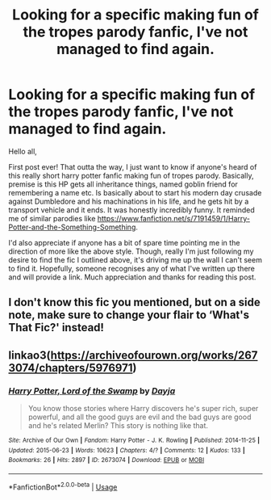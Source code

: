 #+TITLE: Looking for a specific making fun of the tropes parody fanfic, I've not managed to find again.

* Looking for a specific making fun of the tropes parody fanfic, I've not managed to find again.
:PROPERTIES:
:Author: LostPomegranate5090
:Score: 5
:DateUnix: 1595977282.0
:DateShort: 2020-Jul-29
:FlairText: What's That Fic?
:END:
Hello all,

First post ever! That outta the way, I just want to know if anyone's heard of this really short harry potter fanfic making fun of tropes parody. Basically, premise is this HP gets all inheritance things, named goblin friend for remembering a name etc. Is basically about to start his modern day crusade against Dumbledore and his machinations in his life, and he gets hit by a transport vehicle and it ends. It was honestly incredibly funny. It reminded me of similar parodies like [[https://www.fanfiction.net/s/7191459/1/Harry-Potter-and-the-Something-Something]].

I'd also appreciate if anyone has a bit of spare time pointing me in the direction of more like the above style. Though, really I'm just following my desire to find the fic I outlined above, it's driving me up the wall I can't seem to find it. Hopefully, someone recognises any of what I've written up there and will provide a link. Much appreciation and thanks for reading this post.


** I don't know this fic you mentioned, but on a side note, make sure to change your flair to ‘What's That Fic?' instead!
:PROPERTIES:
:Author: smlt_101
:Score: 2
:DateUnix: 1595996129.0
:DateShort: 2020-Jul-29
:END:


** linkao3([[https://archiveofourown.org/works/2673074/chapters/5976971]])
:PROPERTIES:
:Author: Llolola
:Score: 1
:DateUnix: 1596015513.0
:DateShort: 2020-Jul-29
:END:

*** [[https://archiveofourown.org/works/2673074][*/Harry Potter, Lord of the Swamp/*]] by [[https://www.archiveofourown.org/users/Dayja/pseuds/Dayja][/Dayja/]]

#+begin_quote
  You know those stories where Harry discovers he's super rich, super powerful, and all the good guys are evil and the bad guys are good and he's related Merlin? This story is nothing like that.
#+end_quote

^{/Site/:} ^{Archive} ^{of} ^{Our} ^{Own} ^{*|*} ^{/Fandom/:} ^{Harry} ^{Potter} ^{-} ^{J.} ^{K.} ^{Rowling} ^{*|*} ^{/Published/:} ^{2014-11-25} ^{*|*} ^{/Updated/:} ^{2015-06-23} ^{*|*} ^{/Words/:} ^{10623} ^{*|*} ^{/Chapters/:} ^{4/?} ^{*|*} ^{/Comments/:} ^{12} ^{*|*} ^{/Kudos/:} ^{133} ^{*|*} ^{/Bookmarks/:} ^{26} ^{*|*} ^{/Hits/:} ^{2897} ^{*|*} ^{/ID/:} ^{2673074} ^{*|*} ^{/Download/:} ^{[[https://archiveofourown.org/downloads/2673074/Harry%20Potter%20Lord%20of%20the.epub?updated_at=1435341296][EPUB]]} ^{or} ^{[[https://archiveofourown.org/downloads/2673074/Harry%20Potter%20Lord%20of%20the.mobi?updated_at=1435341296][MOBI]]}

--------------

*FanfictionBot*^{2.0.0-beta} | [[https://github.com/tusing/reddit-ffn-bot/wiki/Usage][Usage]]
:PROPERTIES:
:Author: FanfictionBot
:Score: 1
:DateUnix: 1596015530.0
:DateShort: 2020-Jul-29
:END:
